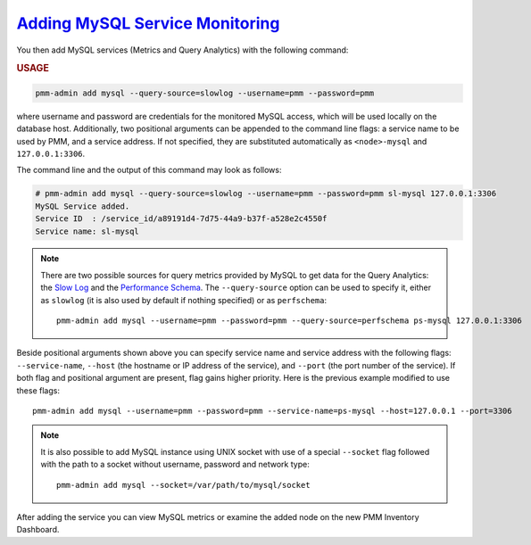 .. _pmm-admin.add-mysql-metrics:

`Adding MySQL Service Monitoring <pmm-admin.add-mysql-metrics>`_
================================================================================

You then add MySQL services (Metrics and Query Analytics) with the following command:

.. _pmm-admin.add-mysql-metrics.usage:

.. rubric:: USAGE

.. code-block:: text

   pmm-admin add mysql --query-source=slowlog --username=pmm --password=pmm

where username and password are credentials for the monitored MySQL access,
which will be used locally on the database host. Additionally, two positional
arguments can be appended to the command line flags: a service name to be used
by PMM, and a service address. If not specified, they are substituted
automatically as ``<node>-mysql`` and ``127.0.0.1:3306``.

The command line and the output of this command may look as follows:

.. code-block:: text

   # pmm-admin add mysql --query-source=slowlog --username=pmm --password=pmm sl-mysql 127.0.0.1:3306
   MySQL Service added.
   Service ID  : /service_id/a89191d4-7d75-44a9-b37f-a528e2c4550f
   Service name: sl-mysql

.. note:: There are two possible sources for query metrics provided by MySQL to
   get data for the Query Analytics: the `Slow Log <https://www.percona.com/doc/percona-monitoring-and-management/2.x/manage/conf-mysql-slow-log.html#conf-mysql-slow-log>`_ and the `Performance Schema <https://www.percona.com/doc/percona-monitoring-and-management/2.x/manage/conf-mysql-perf-schema.html#perf-schema>`_. The ``--query-source`` option can be
   used to specify it, either as ``slowlog`` (it is also used by default if nothing specified) or as ``perfschema``::

     pmm-admin add mysql --username=pmm --password=pmm --query-source=perfschema ps-mysql 127.0.0.1:3306

Beside positional arguments shown above you can specify service name and
service address with the following flags: ``--service-name``, ``--host`` (the
hostname or IP address of the service), and ``--port`` (the port number of the
service). If both flag and positional argument are present, flag gains higher
priority. Here is the previous example modified to use these flags::

     pmm-admin add mysql --username=pmm --password=pmm --service-name=ps-mysql --host=127.0.0.1 --port=3306 

.. note:: It is also possible to add MySQL instance using UNIX socket with use
   of a special ``--socket`` flag followed with the path to a socket without
   username, password and network type::

      pmm-admin add mysql --socket=/var/path/to/mysql/socket

After adding the service you can view MySQL metrics or examine the added node
on the new PMM Inventory Dashboard.


